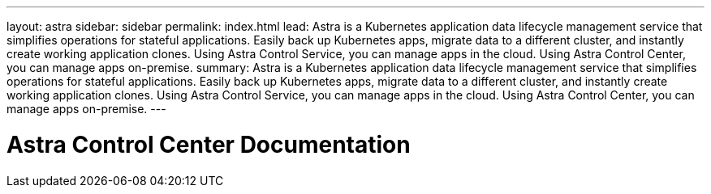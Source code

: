 ---
layout: astra
sidebar: sidebar
permalink: index.html
lead: Astra is a Kubernetes application data lifecycle management service that simplifies operations for stateful applications. Easily back up Kubernetes apps, migrate data to a different cluster, and instantly create working application clones. Using Astra Control Service, you can manage apps in the cloud. Using Astra Control Center, you can manage apps on-premise.
summary: Astra is a Kubernetes application data lifecycle management service that simplifies operations for stateful applications. Easily back up Kubernetes apps, migrate data to a different cluster, and instantly create working application clones. Using Astra Control Service, you can manage apps in the cloud. Using Astra Control Center, you can manage apps on-premise.
---

= Astra Control Center Documentation
:hardbreaks:
:nofooter:
:icons: font
:linkattrs:
:imagesdir: ./media/
